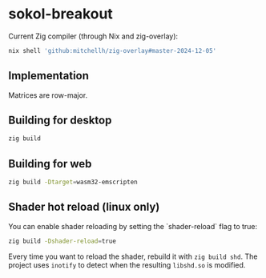 * sokol-breakout

Current Zig compiler (through Nix and zig-overlay):

#+begin_src bash
nix shell 'github:mitchellh/zig-overlay#master-2024-12-05'
#+end_src

** Implementation

Matrices are row-major.

** Building for desktop

#+begin_src bash
zig build
#+end_src

** Building for web

#+begin_src bash
zig build -Dtarget=wasm32-emscripten
#+end_src

** Shader hot reload (linux only)

You can enable shader reloading by setting the `shader-reload` flag to true:

#+begin_src bash
zig build -Dshader-reload=true
#+end_src

Every time you want to reload the shader, rebuild it with ~zig build shd~. The
project uses ~inotify~ to detect when the resulting ~libshd.so~ is modified.
